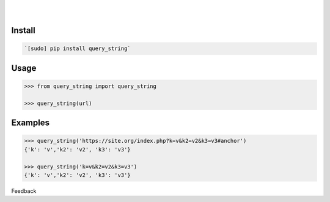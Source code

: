 .. README generated with readmemako.py (github.com/russianidiot/readme-mako.py) and .README dotfiles (github.com/russianidiot-dotfiles/.README)


.. image:: https://img.shields.io/badge/Language-Python-blue.svg?style=plastic
	:target: none

.. image:: https://img.shields.io/pypi/pyversions/query_string.svg
	:target: https://pypi.org/pypi/query_string

.. image:: https://img.shields.io/pypi/v/query_string.svg
	:target: https://pypi.org/pypi/query_string

|

.. image:: https://api.codacy.com/project/badge/Grade/da7cca99ede548f9aa1ac583d39f4afd
	:target: https://www.codacy.com/app/russianidiot/query_string-py

.. image:: https://codeclimate.com/github/russianidiot/query_string.py/badges/gpa.svg
	:target: https://codeclimate.com/github/russianidiot/query_string.py

.. image:: https://landscape.io/github/russianidiot/query_string.py/master/landscape.svg?style=flat
	:target: https://landscape.io/github/russianidiot/query_string.py

.. image:: https://scrutinizer-ci.com/g/russianidiot/query_string.py/badges/quality-score.png?b=master
	:target: https://scrutinizer-ci.com/g/russianidiot/query_string.py/

|




Install
```````


.. code:: bash

	`[sudo] pip install query_string`





Usage
`````


.. code:: python

	>>> from query_string import query_string
	
	>>> query_string(url)



Examples
````````


.. code:: python

	>>> query_string('https://site.org/index.php?k=v&k2=v2&k3=v3#anchor')
	{'k': 'v','k2': 'v2', 'k3': 'v3'}
	
	>>> query_string('k=v&k2=v2&k3=v3')
	{'k': 'v','k2': 'v2', 'k3': 'v3'}





Feedback |github_follow| |github_issues|

.. |github_follow| image:: https://img.shields.io/github/followers/russianidiot.svg?style=social&label=Follow
	:target: https://github.com/russianidiot

.. |github_issues| image:: https://img.shields.io/github/issues/russianidiot/query_string.py.svg
	:target: https://github.com/russianidiot/query_string.py/issues

